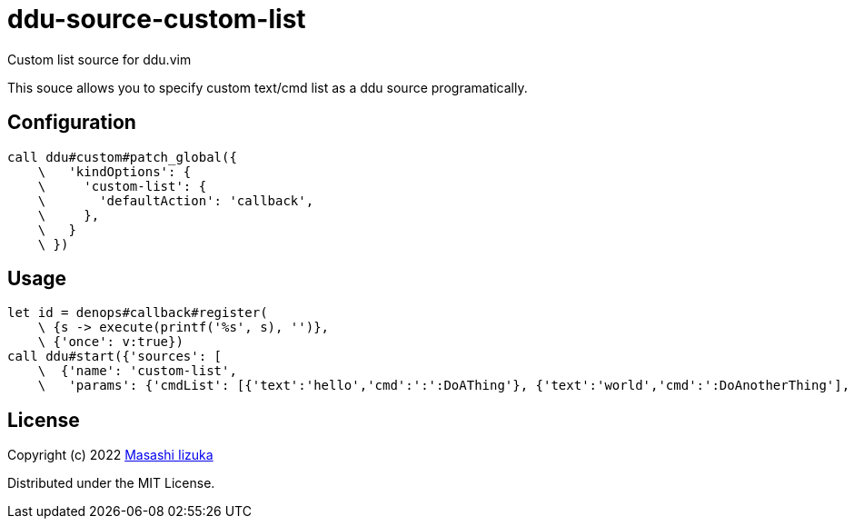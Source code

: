 = ddu-source-custom-list

Custom list source for ddu.vim

This souce allows you to specify custom text/cmd list as a ddu source programatically.

== Configuration

[source,vim]
----
call ddu#custom#patch_global({
    \   'kindOptions': {
    \     'custom-list': {
    \       'defaultAction': 'callback',
    \     },
    \   }
    \ })
----

== Usage

[source,vim]
----
let id = denops#callback#register(
    \ {s -> execute(printf('%s', s), '')},
    \ {'once': v:true})
call ddu#start({'sources': [
    \  {'name': 'custom-list',
    \   'params': {'cmdList': [{'text':'hello','cmd':':':DoAThing'}, {'text':'world','cmd':':DoAnotherThing'], 'callbackId': id}}]})
----

== License

Copyright (c) 2022 http://twitter.com/uochan[Masashi Iizuka]

Distributed under the MIT License.
